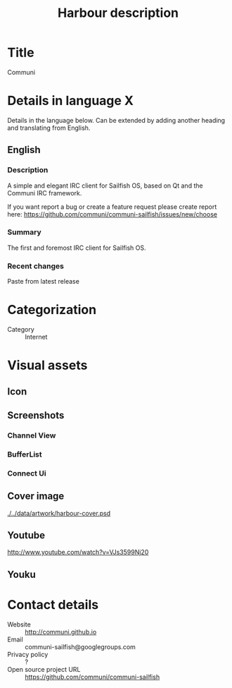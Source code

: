 #+TITLE: Harbour description

* Title
Communi

* Details in language X
Details in the language below.
Can be extended by adding another heading and translating from English.

** English

*** Description
A simple and elegant IRC client for Sailfish OS, based on Qt and the Communi IRC framework.

If you want report a bug or create a feature request please create report here:
https://github.com/communi/communi-sailfish/issues/new/choose

*** Summary
The first and foremost IRC client for Sailfish OS.

*** Recent changes
Paste from latest release

* Categorization
+ Category :: Internet

* Visual assets
** Icon

  [[./../data/artwork/harbour-communi.svg]]

** Screenshots

*** Channel View
    [[./../data/artwork/harbour_screeshot_1.png]]

*** BufferList
    [[./../data/artwork/harbour_screeshot_2.png]]

*** Connect Ui
    [[./../data/artwork/harbour_screeshot_3.png]]


** Cover image
  [[./../data/artwork/harbour-cover.psd]]

** Youtube
  http://www.youtube.com/watch?v=VJs3599Nj20

** Youku



* Contact details
+ Website :: http://communi.github.io
+ Email :: communi-sailfish@googlegroups.com
+ Privacy policy :: ?
+ Open source project URL :: https://github.com/communi/communi-sailfish
